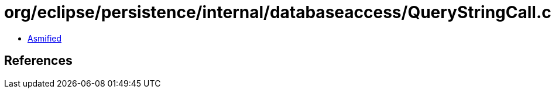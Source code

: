 = org/eclipse/persistence/internal/databaseaccess/QueryStringCall.class

 - link:QueryStringCall-asmified.java[Asmified]

== References

